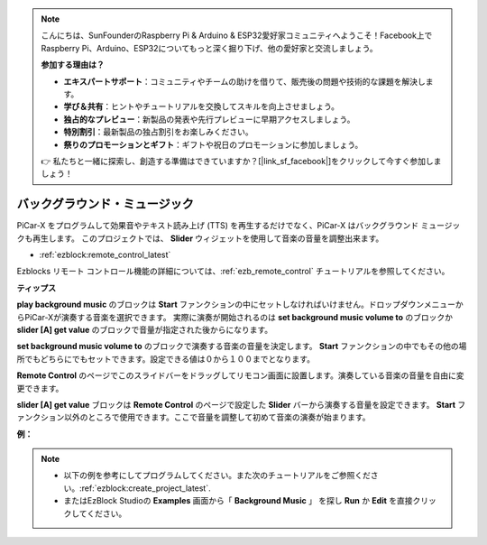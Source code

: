 .. note::

    こんにちは、SunFounderのRaspberry Pi & Arduino & ESP32愛好家コミュニティへようこそ！Facebook上でRaspberry Pi、Arduino、ESP32についてもっと深く掘り下げ、他の愛好家と交流しましょう。

    **参加する理由は？**

    - **エキスパートサポート**：コミュニティやチームの助けを借りて、販売後の問題や技術的な課題を解決します。
    - **学び＆共有**：ヒントやチュートリアルを交換してスキルを向上させましょう。
    - **独占的なプレビュー**：新製品の発表や先行プレビューに早期アクセスしましょう。
    - **特別割引**：最新製品の独占割引をお楽しみください。
    - **祭りのプロモーションとギフト**：ギフトや祝日のプロモーションに参加しましょう。

    👉 私たちと一緒に探索し、創造する準備はできていますか？[|link_sf_facebook|]をクリックして今すぐ参加しましょう！

バックグラウンド・ミュージック
=====================================

PiCar-X をプログラムして効果音やテキスト読み上げ (TTS) を再生するだけでなく、PiCar-X はバックグラウンド ミュージックも再生します。 このプロジェクトでは、 **Slider** ウィジェットを使用して音楽の音量を調整出来ます。

* :ref:`ezblock:remote_control_latest`

Ezblocks リモート コントロール機能の詳細については、:ref:`ezb_remote_control` チュートリアルを参照してください。

**ティップス**

.. image:: img/sp210512_152803.png

**play background music** のブロックは **Start** ファンクションの中にセットしなければいけません。ドロップダウンメニューからPiCar-Xが演奏する音楽を選択できます。
実際に演奏が開始されるのは **set background music volume to** のブロックか **slider [A] get value** のブロックで音量が指定された後からになります。

.. image:: img/sp210512_153123.png

**set background music volume to** のブロックで演奏する音楽の音量を決定します。 **Start** ファンクションの中でもその他の場所でもどちらにでもセットできます。設定できる値は０から１００までとなります。

.. image:: img/sp210512_154708.png

**Remote Control** のページでこのスライドバーをドラッグしてリモコン画面に設置します。演奏している音楽の音量を自由に変更できます。

.. image:: img/sp210512_154259.png

**slider [A] get value** ブロックは **Remote Control** のページで設定した **Slider** バーから演奏する音量を設定できます。 **Start** ファンクション以外のところで使用できます。ここで音量を調整して初めて音楽の演奏が始まります。

**例：** 

.. note::

    * 以下の例を参考にしてプログラムしてください。また次のチュートリアルをご参照ください。:ref:`ezblock:create_project_latest`.
    * またはEzBlock Studioの **Examples** 画面から「 **Background Music** 」 を探し **Run** か **Edit** を直接クリックしてください。

.. image:: img/sp210512_155406.png